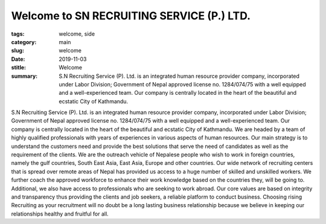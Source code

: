 Welcome to SN RECRUITING SERVICE (P.) LTD.
##########################################

:tags: welcome, side
:category: main
:slug: welcome
:date: 2019-11-03
:stitle: Welcome

:summary: S.N Recruiting Service (P). Ltd. is an integrated human resource provider company, incorporated under Labor  Division; Government of Nepal approved license no. 1284/074/75 with a well equipped and a well-experienced team. Our company is centrally located in the heart of the beautiful and ecstatic City of Kathmandu.

S.N Recruiting Service (P). Ltd. is an integrated human resource provider company, incorporated under Labor  Division; Government of Nepal approved license no. 1284/074/75 with a well equipped and a well-experienced team. Our company is centrally located in the heart of the beautiful and ecstatic City of Kathmandu.
We are headed by a team of highly qualified professionals with years of experiences in various aspects of human resources. Our main strategy is to understand the customers need and provide the best solutions that serve the need of candidates as well as the requirement of the clients.
We are the outreach vehicle of Nepalese people who wish to work in foreign countries, namely the gulf countries, South East Asia, East Asia, Europe and other countries.
Our wide network of recruiting centers that is spread over remote areas of Nepal has provided us access to a huge number of skilled and unskilled workers. We further coach the approved workforce to enhance their work knowledge based on the countries they, will be going to. Additional, we also have access to professionals who are seeking to work abroad.
Our core values are based on integrity and transparency thus providing the clients and job seekers, a reliable platform to conduct business. Choosing rising Recruiting as your recruitment will no doubt be a long lasting business relationship because we believe in keeping our relationships healthy and fruitful for all.
